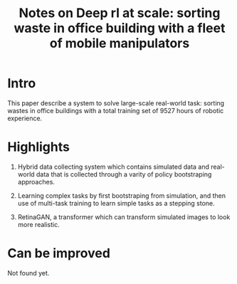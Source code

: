 :PROPERTIES:
:ID:       9293ff79-b147-4863-88a0-ad07d6eab11a
:END:
#+title: Notes on Deep rl at scale: sorting waste in office building with a fleet of mobile manipulators
#+filetags: :off_policy:rl:

* Intro

This paper describe a system to solve large-scale real-world task: sorting wastes in office buildings with a total training set of 9527 hours of robotic experience.

* Highlights

1. Hybrid data collecting system which contains simulated data and real-world data that is collected through a varity of policy bootstraping approaches.

2. Learning complex tasks by first bootstraping from simulation, and then use of multi-task training to learn simple tasks as a stepping stone.

3. RetinaGAN, a transformer which can transform simulated images to look more realistic.

* Can be improved

Not found yet.
